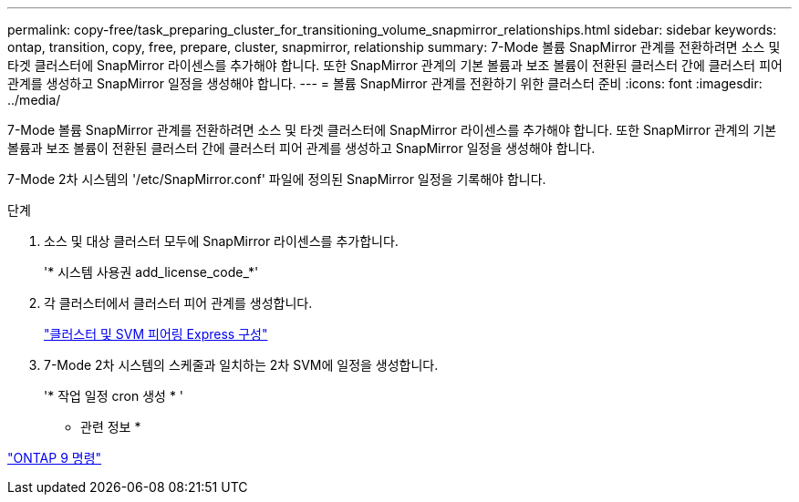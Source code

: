---
permalink: copy-free/task_preparing_cluster_for_transitioning_volume_snapmirror_relationships.html 
sidebar: sidebar 
keywords: ontap, transition, copy, free, prepare, cluster, snapmirror, relationship 
summary: 7-Mode 볼륨 SnapMirror 관계를 전환하려면 소스 및 타겟 클러스터에 SnapMirror 라이센스를 추가해야 합니다. 또한 SnapMirror 관계의 기본 볼륨과 보조 볼륨이 전환된 클러스터 간에 클러스터 피어 관계를 생성하고 SnapMirror 일정을 생성해야 합니다. 
---
= 볼륨 SnapMirror 관계를 전환하기 위한 클러스터 준비
:icons: font
:imagesdir: ../media/


[role="lead"]
7-Mode 볼륨 SnapMirror 관계를 전환하려면 소스 및 타겟 클러스터에 SnapMirror 라이센스를 추가해야 합니다. 또한 SnapMirror 관계의 기본 볼륨과 보조 볼륨이 전환된 클러스터 간에 클러스터 피어 관계를 생성하고 SnapMirror 일정을 생성해야 합니다.

7-Mode 2차 시스템의 '/etc/SnapMirror.conf' 파일에 정의된 SnapMirror 일정을 기록해야 합니다.

.단계
. 소스 및 대상 클러스터 모두에 SnapMirror 라이센스를 추가합니다.
+
'* 시스템 사용권 add_license_code_*'

. 각 클러스터에서 클러스터 피어 관계를 생성합니다.
+
http://docs.netapp.com/ontap-9/topic/com.netapp.doc.exp-clus-peer/home.html["클러스터 및 SVM 피어링 Express 구성"]

. 7-Mode 2차 시스템의 스케줄과 일치하는 2차 SVM에 일정을 생성합니다.
+
'* 작업 일정 cron 생성 * '



* 관련 정보 *

http://docs.netapp.com/ontap-9/topic/com.netapp.doc.dot-cm-cmpr/GUID-5CB10C70-AC11-41C0-8C16-B4D0DF916E9B.html["ONTAP 9 명령"]
